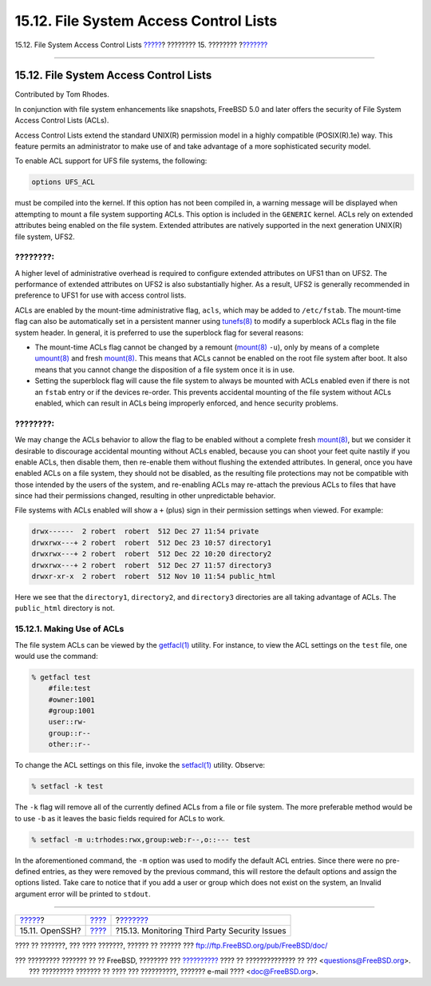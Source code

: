 =======================================
15.12. File System Access Control Lists
=======================================

.. raw:: html

   <div class="navheader">

15.12. File System Access Control Lists
`????? <openssh.html>`__?
???????? 15. ????????
?\ `??????? <security-portaudit.html>`__

--------------

.. raw:: html

   </div>

.. raw:: html

   <div class="sect1">

.. raw:: html

   <div class="titlepage" xmlns="">

.. raw:: html

   <div>

.. raw:: html

   <div>

15.12. File System Access Control Lists
---------------------------------------

.. raw:: html

   </div>

.. raw:: html

   <div>

Contributed by Tom Rhodes.

.. raw:: html

   </div>

.. raw:: html

   </div>

.. raw:: html

   </div>

In conjunction with file system enhancements like snapshots, FreeBSD 5.0
and later offers the security of File System Access Control Lists
(ACLs).

Access Control Lists extend the standard UNIX(R) permission model in a
highly compatible (POSIX(R).1e) way. This feature permits an
administrator to make use of and take advantage of a more sophisticated
security model.

To enable ACL support for UFS file systems, the following:

.. code:: programlisting

    options UFS_ACL

must be compiled into the kernel. If this option has not been compiled
in, a warning message will be displayed when attempting to mount a file
system supporting ACLs. This option is included in the ``GENERIC``
kernel. ACLs rely on extended attributes being enabled on the file
system. Extended attributes are natively supported in the next
generation UNIX(R) file system, UFS2.

.. raw:: html

   <div class="note" xmlns="">

????????:
~~~~~~~~~

A higher level of administrative overhead is required to configure
extended attributes on UFS1 than on UFS2. The performance of extended
attributes on UFS2 is also substantially higher. As a result, UFS2 is
generally recommended in preference to UFS1 for use with access control
lists.

.. raw:: html

   </div>

ACLs are enabled by the mount-time administrative flag, ``acls``, which
may be added to ``/etc/fstab``. The mount-time flag can also be
automatically set in a persistent manner using
`tunefs(8) <http://www.FreeBSD.org/cgi/man.cgi?query=tunefs&sektion=8>`__
to modify a superblock ACLs flag in the file system header. In general,
it is preferred to use the superblock flag for several reasons:

.. raw:: html

   <div class="itemizedlist">

-  The mount-time ACLs flag cannot be changed by a remount
   (`mount(8) <http://www.FreeBSD.org/cgi/man.cgi?query=mount&sektion=8>`__
   ``-u``), only by means of a complete
   `umount(8) <http://www.FreeBSD.org/cgi/man.cgi?query=umount&sektion=8>`__
   and fresh
   `mount(8) <http://www.FreeBSD.org/cgi/man.cgi?query=mount&sektion=8>`__.
   This means that ACLs cannot be enabled on the root file system after
   boot. It also means that you cannot change the disposition of a file
   system once it is in use.

-  Setting the superblock flag will cause the file system to always be
   mounted with ACLs enabled even if there is not an ``fstab`` entry or
   if the devices re-order. This prevents accidental mounting of the
   file system without ACLs enabled, which can result in ACLs being
   improperly enforced, and hence security problems.

.. raw:: html

   </div>

.. raw:: html

   <div class="note" xmlns="">

????????:
~~~~~~~~~

We may change the ACLs behavior to allow the flag to be enabled without
a complete fresh
`mount(8) <http://www.FreeBSD.org/cgi/man.cgi?query=mount&sektion=8>`__,
but we consider it desirable to discourage accidental mounting without
ACLs enabled, because you can shoot your feet quite nastily if you
enable ACLs, then disable them, then re-enable them without flushing the
extended attributes. In general, once you have enabled ACLs on a file
system, they should not be disabled, as the resulting file protections
may not be compatible with those intended by the users of the system,
and re-enabling ACLs may re-attach the previous ACLs to files that have
since had their permissions changed, resulting in other unpredictable
behavior.

.. raw:: html

   </div>

File systems with ACLs enabled will show a ``+`` (plus) sign in their
permission settings when viewed. For example:

.. code:: programlisting

    drwx------  2 robert  robert  512 Dec 27 11:54 private
    drwxrwx---+ 2 robert  robert  512 Dec 23 10:57 directory1
    drwxrwx---+ 2 robert  robert  512 Dec 22 10:20 directory2
    drwxrwx---+ 2 robert  robert  512 Dec 27 11:57 directory3
    drwxr-xr-x  2 robert  robert  512 Nov 10 11:54 public_html

Here we see that the ``directory1``, ``directory2``, and ``directory3``
directories are all taking advantage of ACLs. The ``public_html``
directory is not.

.. raw:: html

   <div class="sect2">

.. raw:: html

   <div class="titlepage" xmlns="">

.. raw:: html

   <div>

.. raw:: html

   <div>

15.12.1. Making Use of ACLs
~~~~~~~~~~~~~~~~~~~~~~~~~~~

.. raw:: html

   </div>

.. raw:: html

   </div>

.. raw:: html

   </div>

The file system ACLs can be viewed by the
`getfacl(1) <http://www.FreeBSD.org/cgi/man.cgi?query=getfacl&sektion=1>`__
utility. For instance, to view the ACL settings on the ``test`` file,
one would use the command:

.. code:: screen

    % getfacl test
        #file:test
        #owner:1001
        #group:1001
        user::rw-
        group::r--
        other::r--

To change the ACL settings on this file, invoke the
`setfacl(1) <http://www.FreeBSD.org/cgi/man.cgi?query=setfacl&sektion=1>`__
utility. Observe:

.. code:: screen

    % setfacl -k test

The ``-k`` flag will remove all of the currently defined ACLs from a
file or file system. The more preferable method would be to use ``-b``
as it leaves the basic fields required for ACLs to work.

.. code:: screen

    % setfacl -m u:trhodes:rwx,group:web:r--,o::--- test

In the aforementioned command, the ``-m`` option was used to modify the
default ACL entries. Since there were no pre-defined entries, as they
were removed by the previous command, this will restore the default
options and assign the options listed. Take care to notice that if you
add a user or group which does not exist on the system, an Invalid
argument error will be printed to ``stdout``.

.. raw:: html

   </div>

.. raw:: html

   </div>

.. raw:: html

   <div class="navfooter">

--------------

+-----------------------------+----------------------------+--------------------------------------------------+
| `????? <openssh.html>`__?   | `???? <security.html>`__   | ?\ `??????? <security-portaudit.html>`__         |
+-----------------------------+----------------------------+--------------------------------------------------+
| 15.11. OpenSSH?             | `???? <index.html>`__      | ?15.13. Monitoring Third Party Security Issues   |
+-----------------------------+----------------------------+--------------------------------------------------+

.. raw:: html

   </div>

???? ?? ???????, ??? ???? ???????, ?????? ?? ?????? ???
ftp://ftp.FreeBSD.org/pub/FreeBSD/doc/

| ??? ????????? ??????? ?? ?? FreeBSD, ???????? ???
  `?????????? <http://www.FreeBSD.org/docs.html>`__ ???? ??
  ?????????????? ?? ??? <questions@FreeBSD.org\ >.
|  ??? ????????? ??????? ?? ???? ??? ??????????, ??????? e-mail ????
  <doc@FreeBSD.org\ >.
